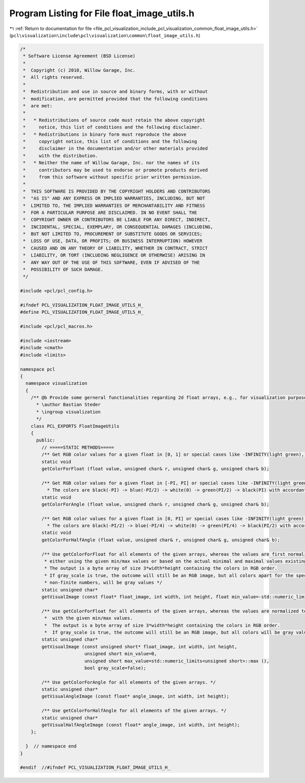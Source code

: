 
.. _program_listing_file_pcl_visualization_include_pcl_visualization_common_float_image_utils.h:

Program Listing for File float_image_utils.h
============================================

|exhale_lsh| :ref:`Return to documentation for file <file_pcl_visualization_include_pcl_visualization_common_float_image_utils.h>` (``pcl\visualization\include\pcl\visualization\common\float_image_utils.h``)

.. |exhale_lsh| unicode:: U+021B0 .. UPWARDS ARROW WITH TIP LEFTWARDS

.. code-block:: cpp

   /*
    * Software License Agreement (BSD License)
    *
    *  Copyright (c) 2010, Willow Garage, Inc.
    *  All rights reserved.
    *
    *  Redistribution and use in source and binary forms, with or without
    *  modification, are permitted provided that the following conditions
    *  are met:
    *
    *   * Redistributions of source code must retain the above copyright
    *     notice, this list of conditions and the following disclaimer.
    *   * Redistributions in binary form must reproduce the above
    *     copyright notice, this list of conditions and the following
    *     disclaimer in the documentation and/or other materials provided
    *     with the distribution.
    *   * Neither the name of Willow Garage, Inc. nor the names of its
    *     contributors may be used to endorse or promote products derived
    *     from this software without specific prior written permission.
    *
    *  THIS SOFTWARE IS PROVIDED BY THE COPYRIGHT HOLDERS AND CONTRIBUTORS
    *  "AS IS" AND ANY EXPRESS OR IMPLIED WARRANTIES, INCLUDING, BUT NOT
    *  LIMITED TO, THE IMPLIED WARRANTIES OF MERCHANTABILITY AND FITNESS
    *  FOR A PARTICULAR PURPOSE ARE DISCLAIMED. IN NO EVENT SHALL THE
    *  COPYRIGHT OWNER OR CONTRIBUTORS BE LIABLE FOR ANY DIRECT, INDIRECT,
    *  INCIDENTAL, SPECIAL, EXEMPLARY, OR CONSEQUENTIAL DAMAGES (INCLUDING,
    *  BUT NOT LIMITED TO, PROCUREMENT OF SUBSTITUTE GOODS OR SERVICES;
    *  LOSS OF USE, DATA, OR PROFITS; OR BUSINESS INTERRUPTION) HOWEVER
    *  CAUSED AND ON ANY THEORY OF LIABILITY, WHETHER IN CONTRACT, STRICT
    *  LIABILITY, OR TORT (INCLUDING NEGLIGENCE OR OTHERWISE) ARISING IN
    *  ANY WAY OUT OF THE USE OF THIS SOFTWARE, EVEN IF ADVISED OF THE
    *  POSSIBILITY OF SUCH DAMAGE.
    */
   
   #include <pcl/pcl_config.h>
   
   #ifndef PCL_VISUALIZATION_FLOAT_IMAGE_UTILS_H_
   #define PCL_VISUALIZATION_FLOAT_IMAGE_UTILS_H_
   
   #include <pcl/pcl_macros.h>
   
   #include <iostream>
   #include <cmath>
   #include <limits>
   
   namespace pcl
   {
     namespace visualization
     {
       /** @b Provide some gerneral functionalities regarding 2d float arrays, e.g., for visualization purposes
         * \author Bastian Steder
         * \ingroup visualization
         */
       class PCL_EXPORTS FloatImageUtils
       {
         public:
           // =====STATIC METHODS=====
           /** Get RGB color values for a given float in [0, 1] or special cases like -INFINITY(light green), INFINITY(light blue), NAN(light red) */
           static void 
           getColorForFloat (float value, unsigned char& r, unsigned char& g, unsigned char& b);
           
           /** Get RGB color values for a given float in [-PI, PI] or special cases like -INFINITY(light green), INFINITY(light blue), NAN(light red)
             * The colors are black(-PI) -> blue(-PI/2) -> white(0) -> green(PI/2) -> black(PI) with accordant values in between */
           static void 
           getColorForAngle (float value, unsigned char& r, unsigned char& g, unsigned char& b);
           
           /** Get RGB color values for a given float in [0, PI] or special cases like -INFINITY(light green), INFINITY(light blue), NAN(light red)
             * The colors are black(-PI/2) -> blue(-PI/4) -> white(0) -> green(PI/4) -> black(PI/2) with accordant values in between */
           static void 
           getColorForHalfAngle (float value, unsigned char& r, unsigned char& g, unsigned char& b);
           
           /** Use getColorForFloat for all elements of the given arrays, whereas the values are first normalized to [0,1],
            * either using the given min/max values or based on the actual minimal and maximal values existing in the array.
            * The output is a byte array of size 3*width*height containing the colors in RGB order.
            * If gray_scale is true, the outcome will still be an RGB image, but all colors apart for the special colors of
            * non-finite numbers, will be gray values */
           static unsigned char* 
           getVisualImage (const float* float_image, int width, int height, float min_value=-std::numeric_limits<float>::infinity (), float max_value=std::numeric_limits<float>::infinity (), bool gray_scale=false);
           
           /** Use getColorForFloat for all elements of the given arrays, whereas the values are normalized to [0,1]
            *  with the given min/max values.
            *  The output is a byte array of size 3*width*height containing the colors in RGB order.
            *  If gray_scale is true, the outcome will still be an RGB image, but all colors will be gray values. */
           static unsigned char* 
           getVisualImage (const unsigned short* float_image, int width, int height,
                           unsigned short min_value=0,
                           unsigned short max_value=std::numeric_limits<unsigned short>::max (),
                           bool gray_scale=false);
           
           /** Use getColorForAngle for all elements of the given arrays. */
           static unsigned char* 
           getVisualAngleImage (const float* angle_image, int width, int height);
   
           /** Use getColorForHalfAngle for all elements of the given arrays. */
           static unsigned char* 
           getVisualHalfAngleImage (const float* angle_image, int width, int height);
       };
   
     }  // namespace end
   }
   
   #endif  //#ifndef PCL_VISUALIZATION_FLOAT_IMAGE_UTILS_H_
   
